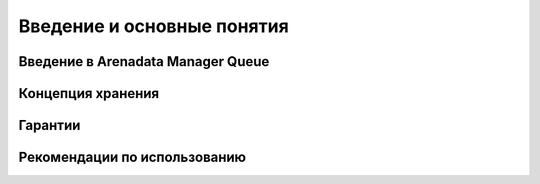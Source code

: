 Введение и основные понятия
----------------------------

Введение в Arenadata Manager Queue
^^^^^^^^^^^^^^^^^^^^^^^^^^^^^^^^^^^


Концепция хранения
^^^^^^^^^^^^^^^^^^^


Гарантии
^^^^^^^^^


Рекомендации по использованию
^^^^^^^^^^^^^^^^^^^^^^^^^^^^^^

